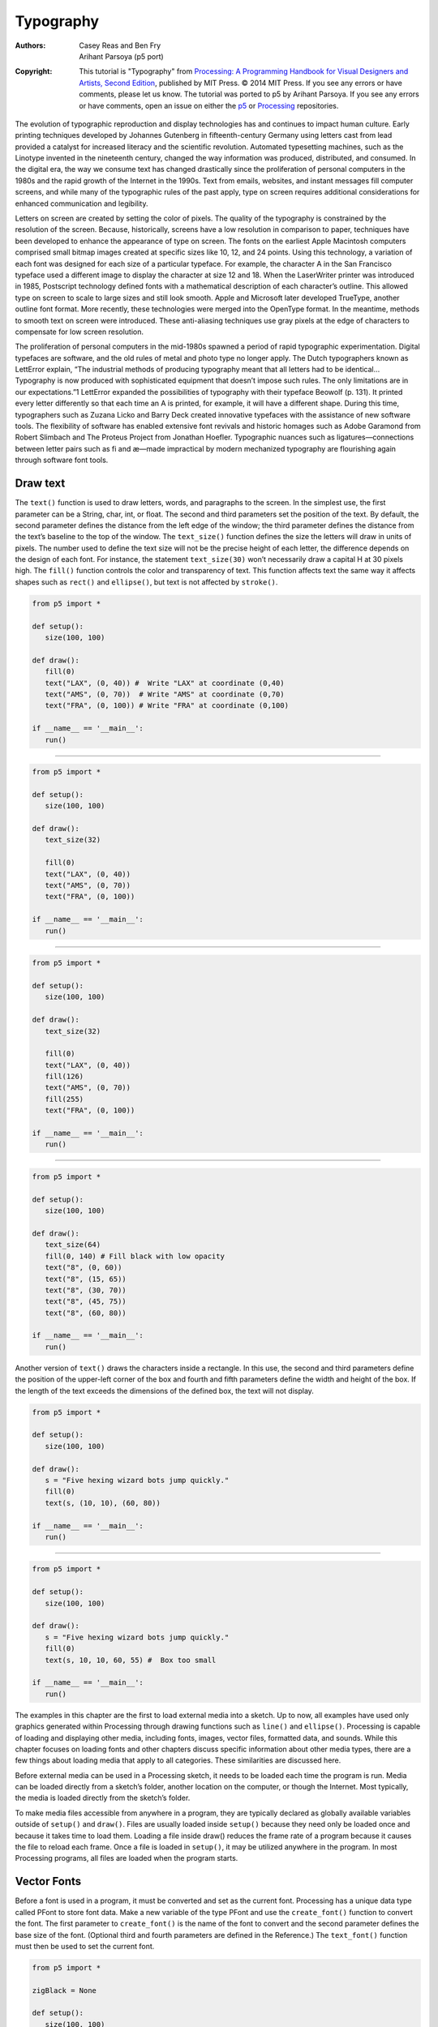 **********
Typography
**********

:Authors: Casey Reas and Ben Fry; Arihant Parsoya (p5 port)

:Copyright: This tutorial is "Typography" from `Processing: A
   Programming Handbook for Visual Designers and Artists, Second
   Edition <https://processing.org/handbook>`_, published by MIT
   Press. © 2014 MIT Press. If you see any errors or have comments,
   please let us know. The tutorial was ported to p5 by Arihant Parsoya. If
   you see any errors or have comments, open an issue on either the
   `p5 <https://github.com/p5py/p5/issues>`_ or `Processing
   <https://github.com/processing/processing-docs/issues?q=is%3Aopen>`_
   repositories.

The evolution of typographic reproduction and display technologies has and continues to impact human culture. Early printing techniques developed by Johannes Gutenberg in fifteenth-century Germany using letters cast from lead provided a catalyst for increased literacy and the scientific revolution. Automated typesetting machines, such as the Linotype invented in the nineteenth century, changed the way information was produced, distributed, and consumed. In the digital era, the way we consume text has changed drastically since the proliferation of personal computers in the 1980s and the rapid growth of the Internet in the 1990s. Text from emails, websites, and instant messages fill computer screens, and while many of the typographic rules of the past apply, type on screen requires additional considerations for enhanced communication and legibility.


Letters on screen are created by setting the color of pixels. The quality of the typography is constrained by the resolution of the screen. Because, historically, screens have a low resolution in comparison to paper, techniques have been developed to enhance the appearance of type on screen. The fonts on the earliest Apple Macintosh computers comprised small bitmap images created at specific sizes like 10, 12, and 24 points. Using this technology, a variation of each font was designed for each size of a particular typeface. For example, the character A in the San Francisco typeface used a different image to display the character at size 12 and 18. When the LaserWriter printer was introduced in 1985, Postscript technology defined fonts with a mathematical description of each character’s outline. This allowed type on screen to scale to large sizes and still look smooth. Apple and Microsoft later developed TrueType, another outline font format. More recently, these technologies were merged into the OpenType format. In the meantime, methods to smooth text on screen were introduced. These anti-aliasing techniques use gray pixels at the edge of characters to compensate for low screen resolution.


The proliferation of personal computers in the mid-1980s spawned a period of rapid typographic experimentation. Digital typefaces are software, and the old rules of metal and photo type no longer apply. The Dutch typographers known as LettError explain, “The industrial methods of producing typography meant that all letters had to be identical… Typography is now produced with sophisticated equipment that doesn’t impose such rules. The only limitations are in our expectations.”1 LettError expanded the possibilities of typography with their typeface Beowolf (p. 131). It printed every letter differently so that each time an A is printed, for example, it will have a different shape. During this time, typographers such as Zuzana Licko and Barry Deck created innovative typefaces with the assistance of new software tools. The flexibility of software has enabled extensive font revivals and historic homages such as Adobe Garamond from Robert Slimbach and The Proteus Project from Jonathan Hoefler. Typographic nuances such as ligatures—connections between letter pairs such as fi and æ—made impractical by modern mechanized typography are flourishing again through software font tools.

Draw text
=========

The ``text()`` function is used to draw letters, words, and paragraphs to the screen. In the simplest use, the first parameter can be a String, char, int, or float. The second and third parameters set the position of the text. By default, the second parameter defines the distance from the left edge of the window; the third parameter defines the distance from the text’s baseline to the top of the window. The ``text_size()`` function defines the size the letters will draw in units of pixels. The number used to define the text size will not be the precise height of each letter, the difference depends on the design of each font. For instance, the statement ``text_size(30)`` won’t necessarily draw a capital H at 30 pixels high. The ``fill()`` function controls the color and transparency of text. This function affects text the same way it affects shapes such as ``rect()`` and ``ellipse()``, but text is not affected by ``stroke()``.

.. image:: ./typography-res/12_01.png
   :align: left

.. code:: python

   from p5 import *

   def setup():
      size(100, 100)

   def draw():
      fill(0)
      text("LAX", (0, 40)) #  Write "LAX" at coordinate (0,40)
      text("AMS", (0, 70))  # Write "AMS" at coordinate (0,70)
      text("FRA", (0, 100)) # Write "FRA" at coordinate (0,100)

   if __name__ == '__main__':
      run()

----

.. image:: ./typography-res/12_02.png
   :align: left

.. code:: python

   from p5 import *

   def setup():
      size(100, 100)

   def draw():
      text_size(32)

      fill(0)
      text("LAX", (0, 40))
      text("AMS", (0, 70))
      text("FRA", (0, 100))

   if __name__ == '__main__':
      run()

----

.. image:: ./typography-res/12_03.png
   :align: left

.. code:: python

   from p5 import *

   def setup():
      size(100, 100)

   def draw():
      text_size(32)

      fill(0)
      text("LAX", (0, 40)) 
      fill(126)
      text("AMS", (0, 70)) 
      fill(255)
      text("FRA", (0, 100))

   if __name__ == '__main__':
      run()

----

.. image:: ./typography-res/12_04.png
   :align: left

.. code:: python

   from p5 import *

   def setup():
      size(100, 100)

   def draw():
      text_size(64)
      fill(0, 140) # Fill black with low opacity
      text("8", (0, 60))
      text("8", (15, 65))
      text("8", (30, 70))
      text("8", (45, 75))
      text("8", (60, 80))

   if __name__ == '__main__':
      run()

Another version of ``text()`` draws the characters inside a rectangle. In this use, the second and third parameters define the position of the upper-left corner of the box and fourth and fifth parameters define the width and height of the box. If the length of the text exceeds the dimensions of the defined box, the text will not display.

.. image:: ./typography-res/12_05.png
   :align: left

.. code:: python

   from p5 import *

   def setup():
      size(100, 100)

   def draw():
      s = "Five hexing wizard bots jump quickly."
      fill(0)
      text(s, (10, 10), (60, 80))

   if __name__ == '__main__':
      run()

----

.. image:: ./typography-res/12_06.png
   :align: left

.. code:: python

   from p5 import *

   def setup():
      size(100, 100)

   def draw():
      s = "Five hexing wizard bots jump quickly."
      fill(0)
      text(s, 10, 10, 60, 55) #  Box too small

   if __name__ == '__main__':
      run()

The examples in this chapter are the first to load external media into a sketch. Up to now, all examples have used only graphics generated within Processing through drawing functions such as ``line()`` and ``ellipse()``. Processing is capable of loading and displaying other media, including fonts, images, vector files, formatted data, and sounds. While this chapter focuses on loading fonts and other chapters discuss specific information about other media types, there are a few things about loading media that apply to all categories. These similarities are discussed here.

Before external media can be used in a Processing sketch, it needs to be loaded each time the program is run. Media can be loaded directly from a sketch’s folder, another location on the computer, or though the Internet. Most typically, the media is loaded directly from the sketch’s folder.

To make media files accessible from anywhere in a program, they are typically declared as globally available variables outside of ``setup()`` and ``draw()``. Files are usually loaded inside ``setup()`` because they need only be loaded once and because it takes time to load them. Loading a file inside draw() reduces the frame rate of a program because it causes the file to reload each frame. Once a file is loaded in ``setup()``, it may be utilized anywhere in the program. In most Processing programs, all files are loaded when the program starts.

Vector Fonts
============

Before a font is used in a program, it must be converted and set as the current font. Processing has a unique data type called PFont to store font data. Make a new variable of the type PFont and use the ``create_font()`` function to convert the font. The first parameter to ``create_font()`` is the name of the font to convert and the second parameter defines the base size of the font. (Optional third and fourth parameters are defined in the Reference.) The ``text_font()`` function must then be used to set the current font. 

.. image:: ./typography-res/12_08.png
   :align: left

.. code:: python

   from p5 import *

   zigBlack = None

   def setup():
      size(100, 100)
      zigBlack = create_font("Ziggurat-Black.otf", 32)
      text_font(zigBlack)
      fill(0)

   def draw():
      background(204)
      text("LAX", (0, 40))
      text("LHR", (0, 70))
      text("TXL", (0, 100))

   if __name__ == '__main__':
      run()

To ensure a font will load on all computers, regardless if the font is installed, add the file to the sketch’s data folder. When fonts inside the data folder are used, the complete file name, including the data type extension, needs to be written as the parameter to ``create_font()``. The following example is similar to the prior example, but it uses an OpenType font inside the data folder. It uses Source Code Pro, an open source typeface that can be found online and downloaded through a web browser.

.. image:: ./typography-res/12_09.png
   :align: left

.. code:: python

   from p5 import *

   sourceLight = None

   def setup():
      size(100, 100)
      sourceLight = create_font("SourceCodePro-Light.otf", 34)
      text_font(sourceLight)
      fill(0)

   def draw():
      background(204)
      text("LAX", (0, 40))
      text("LHR", (0, 70))
      text("TXL", (0, 100))

   if __name__ == '__main__':
      run()

To use two fonts in one program, create two PFont variables and use the textFont() function to change the current font. Based on the prior two examples, the Ziggurat-Black font loads from its location on the local computer and Source Code Pro loads from the data folder.

.. image:: ./typography-res/12_10.png
   :align: left

.. code:: python

   from p5 import *

   sourceLight = None
   zigBlack = None

   def setup():
      size(100, 100)
      sourceLight = create_font("SourceCodePro-Light.otf", 34)
      zigBlack = create_font("SourceCodePro-Light.otf", 44)
      text_font(sourceLight)
      fill(0)

   def draw():
      background(204)
      text_font(zigBlack)
      text("LAX", (0, 40))
      text_font(sourceLight)
      text("LHR", (0, 70))
      text_font(zigBlack)
      text("TXL", (0, 100))

   if __name__ == '__main__':
      run()

Text attributes
===============

Processing includes functions to control the leading (the spacing between lines of text) and alignment. Processing can also calculate the width of any character or group of characters, a useful technique for arranging shapes and typographic elements. The ``text_leading()`` function sets the spacing between lines of text. It has one parameter that defines this space in units of pixels.

.. image:: ./typography-res/12_13.png
   :align: left

.. code:: python

   from p5 import *

   def setup():
      size(100, 100)
      fill(0)

   def draw():
      lines = "L1 L2 L3"
      text_size(12)
      fill(0)
      textLeading(10)
      text(lines, (10, 15), (30, 100))
      textLeading(20)
      text(lines, (40, 15), (30, 100))
      textLeading(30)
      text(lines, (70, 15), (30, 100))

   if __name__ == '__main__':
      run()

Letters and words can be drawn from their center, left, and right edges. The ``text_align()`` function sets the alignment for drawing text through its parameter, which can be LEFT, CENTER, or RIGHT. It sets the display characteristics of the letters in relation to the x-coordinate stated in the ``text()`` function.

.. image:: ./typography-res/12_14.png
   :align: left

.. code:: python

   from p5 import *

   def setup():
      size(100, 100)
      fill(0)

   def draw():
      text_size(12)
      fill(0)

      line((50, 0), (50, 100))
      text_align("LEFT")
      text("Left", (50, 20))
      text_align("RIGHT")
      text("Right", (50, 40))
      text_align("CENTER")
      text("Center", (50, 80))

   if __name__ == '__main__':
      run()

The settings for ``text_size()``, ``text_leading()``, and ``text_align()`` will be used for all subsequent calls to the ``text()`` function. However, note that the ``text_size()`` function will reset the text leading, and the ``text_font()`` function will reset both the size and the leading.

The ``text_width()`` function calculates and returns the pixel width of any character or text string. This number is calculated from the current font and size as defined by the ``text_font()`` and ``text_size()`` functions. Because the letters of every font are a different size and letters within many fonts have different widths, this function is the only way to know how wide a string or character is when displayed on screen. For this reason, always use ``text_width()`` to position elements relative to text, rather than hard-coding them into your program.

.. image:: ./typography-res/12_15.png
   :align: left

.. code:: python

   from p5 import *

   def setup():
      size(100, 100)
      fill(0)

   def draw():
      s = "AEIOU"
      fill(0)

      text_size(14)
      tw = text_width(s)
      text(s, (4, 40))
      rect((4, 42), tw, 5)

      text_size(28)
      tw = text_width(s)
      text(s, (4, 76))
      rect((4, 78), tw, 5)


   if __name__ == '__main__':
      run()


Typing
======

Drawing letters to the screen becomes more engaging when used in combination with the keyboard. The ``key_pressed()`` event function introduced on page 97 can be used to record each letter as it is typed. The following two examples use this function to read and analyze input from the keyboard by using the String methods introduced in the Text chapter (p. 143). In both, the String variable letters starts empty. Each key typed is added to the end of the string. The first example displays the string as it grows as keys are pressed and removes letters from the end when backspace is pressed. The second example builds on the first—when the Return or Enter key is pressed, the program checks if the word “gray” or “black” was typed. If one of these words was input, the background changes to that value.

.. image:: ./typography-res/12_16_1.png
   :align: left

.. image:: ./typography-res/12_16_2.png
   :align: left

.. code:: python

   from p5 import *

   letters = ""

   def setup():
      size(100, 100)
      stroke(255)
      fill(0)
      text_size(16)

   def draw():
      background(204)
      cursorPosition = text_width(letters)
      line((cursorPosition, 0), (cursorPosition, 100))
      text(letters, (0, 50))

   def key_pressed():
      global letters
      if key == "BACKSPACE":
         if len(letters) > 0:
            letters = letters[:-1]
      elif text_width(letters+str(key)) < width:
         letters = letters + str(key)

   if __name__ == '__main__':
      run()

----

.. image:: ./typography-res/12_17_1.png
   :align: left

.. image:: ./typography-res/12_17_2.png
   :align: left

.. code:: python

   from p5 import *

   letters = ""
   back = 102

   def setup():
      size(100, 100)
      text_align("CENTER")
      text_size(16)

   def draw():
      background(back)
      text(letters, (50, 50))

   def key_pressed():
      global letters
      if key == "ENTER" or key == "RETURN":
         letters = letters.lower()
         print(letters)
         if letters == "black":
            back = 0
         elif letters == "gray":
            back = 204

         letters = ""
      elif ord(str(key)) > 31 and key != "CODED":
         # If the key is alphanumeric, add it to the String
         letters = letters + str(key)

   if __name__ == '__main__':
      run()

Many people spend hours a day inputting letters into computers, but this action is very constrained. What features could be added to a text editor to make it more responsive to the typist? For example, the speed of typing could decrease the size of the letters, or a long pause in typing could add many spaces, mimicking a person’s pause while speaking. What if the keyboard could register how hard a person is typing (the way a piano plays a soft note when a key is pressed gently) and could automatically assign attributes such as italics for soft presses and bold for forceful presses? These analogies suggest how conservatively current software treats typography and typing.

Many artists and designers are fascinated with type and have created unique ways of exploring letterforms with the mouse, keyboard, and more exotic input devices. A minimal yet engaging example is John Maeda’s Type, Tap, Write software, created in 1998 as homage to manual typewriters. This software uses the keyboard as the input to a black-and-white screen representation of a keyboard. Pressing the number keys cause the software to cycle through different modes, each revealing a playful interpretation of keyboard data. In Jeffrey Shaw and Dirk Groeneveld’s The Legible City (1989–91), buildings are replaced with three-dimensional letters to create a city of typography that conforms to the streets of a real place. In the Manhattan version, for instance, texts from the mayor, a taxi driver, and Frank Lloyd Wright comprise the city. The image is presented on a projection screen, and the user navigates by pedaling and steering a stationary bicycle situated in front of the projected image. Projects such as these demonstrate that software presents an extraordinary opportunity to extend the way we read and write.

Typographic elements can be assigned behaviors that define a personality in relation to the mouse or keyboard. A word can express aggression by moving quickly toward the mouse, or moving away slowly can express timidity. The following examples demonstrate basic applications of this area. In the first, the word avoid stays away from the mouse because its position is set to the inverse of the cursor position. In the second, the word tickle jitters when the cursor hovers over its position.

.. image:: ./typography-res/12_18_1.png
   :align: left

.. image:: ./typography-res/12_18_2.png
   :align: left

.. code:: python

   from p5 import *

   def setup():
      size(100, 100)
      text_align("CENTER")
      text_size(24)

   def draw():
      background(204)
      text("avoid", (width-mouse_x, height-mouse_y))


   if __name__ == '__main__':
      run()

----


.. image:: ./typography-res/12_19_1.png
   :align: left

.. image:: ./typography-res/12_19_2.png
   :align: left

.. image:: ./typography-res/12_19_3.png
   :align: left

.. code:: python

   from p5 import *

   x = 33
   y = 60

   def setup():
      size(100, 100)
      #text_size(24)
      no_stroke()

   def draw():
      global x, y
      background(204, 120)

      fill(0)
      # If cursor is over the text, change the position
      if mouse_x >= x and mouse_x <= x + 55 and mouse_y >= y - 24 and mouse_y <= y:
         x += random_uniform(-2, 2)
         y += random_uniform(-2, 2)

      text("tickle", (x, y))

   if __name__ == '__main__':
      run()
